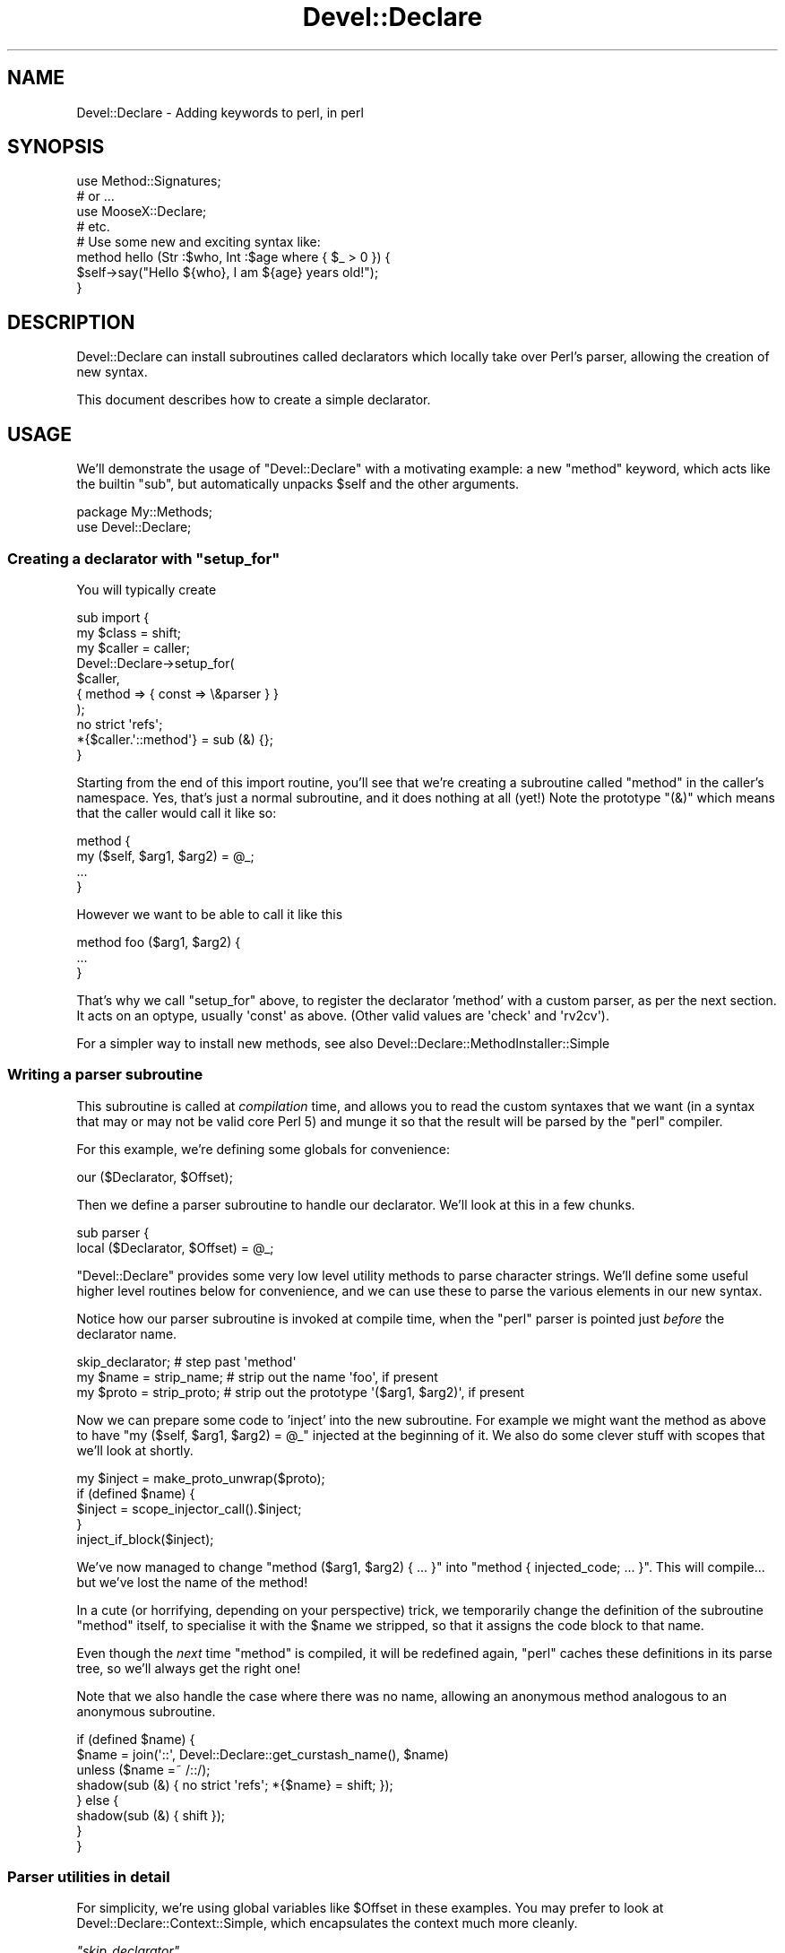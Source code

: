 .\" Automatically generated by Pod::Man 2.27 (Pod::Simple 3.28)
.\"
.\" Standard preamble:
.\" ========================================================================
.de Sp \" Vertical space (when we can't use .PP)
.if t .sp .5v
.if n .sp
..
.de Vb \" Begin verbatim text
.ft CW
.nf
.ne \\$1
..
.de Ve \" End verbatim text
.ft R
.fi
..
.\" Set up some character translations and predefined strings.  \*(-- will
.\" give an unbreakable dash, \*(PI will give pi, \*(L" will give a left
.\" double quote, and \*(R" will give a right double quote.  \*(C+ will
.\" give a nicer C++.  Capital omega is used to do unbreakable dashes and
.\" therefore won't be available.  \*(C` and \*(C' expand to `' in nroff,
.\" nothing in troff, for use with C<>.
.tr \(*W-
.ds C+ C\v'-.1v'\h'-1p'\s-2+\h'-1p'+\s0\v'.1v'\h'-1p'
.ie n \{\
.    ds -- \(*W-
.    ds PI pi
.    if (\n(.H=4u)&(1m=24u) .ds -- \(*W\h'-12u'\(*W\h'-12u'-\" diablo 10 pitch
.    if (\n(.H=4u)&(1m=20u) .ds -- \(*W\h'-12u'\(*W\h'-8u'-\"  diablo 12 pitch
.    ds L" ""
.    ds R" ""
.    ds C` ""
.    ds C' ""
'br\}
.el\{\
.    ds -- \|\(em\|
.    ds PI \(*p
.    ds L" ``
.    ds R" ''
.    ds C`
.    ds C'
'br\}
.\"
.\" Escape single quotes in literal strings from groff's Unicode transform.
.ie \n(.g .ds Aq \(aq
.el       .ds Aq '
.\"
.\" If the F register is turned on, we'll generate index entries on stderr for
.\" titles (.TH), headers (.SH), subsections (.SS), items (.Ip), and index
.\" entries marked with X<> in POD.  Of course, you'll have to process the
.\" output yourself in some meaningful fashion.
.\"
.\" Avoid warning from groff about undefined register 'F'.
.de IX
..
.nr rF 0
.if \n(.g .if rF .nr rF 1
.if (\n(rF:(\n(.g==0)) \{
.    if \nF \{
.        de IX
.        tm Index:\\$1\t\\n%\t"\\$2"
..
.        if !\nF==2 \{
.            nr % 0
.            nr F 2
.        \}
.    \}
.\}
.rr rF
.\"
.\" Accent mark definitions (@(#)ms.acc 1.5 88/02/08 SMI; from UCB 4.2).
.\" Fear.  Run.  Save yourself.  No user-serviceable parts.
.    \" fudge factors for nroff and troff
.if n \{\
.    ds #H 0
.    ds #V .8m
.    ds #F .3m
.    ds #[ \f1
.    ds #] \fP
.\}
.if t \{\
.    ds #H ((1u-(\\\\n(.fu%2u))*.13m)
.    ds #V .6m
.    ds #F 0
.    ds #[ \&
.    ds #] \&
.\}
.    \" simple accents for nroff and troff
.if n \{\
.    ds ' \&
.    ds ` \&
.    ds ^ \&
.    ds , \&
.    ds ~ ~
.    ds /
.\}
.if t \{\
.    ds ' \\k:\h'-(\\n(.wu*8/10-\*(#H)'\'\h"|\\n:u"
.    ds ` \\k:\h'-(\\n(.wu*8/10-\*(#H)'\`\h'|\\n:u'
.    ds ^ \\k:\h'-(\\n(.wu*10/11-\*(#H)'^\h'|\\n:u'
.    ds , \\k:\h'-(\\n(.wu*8/10)',\h'|\\n:u'
.    ds ~ \\k:\h'-(\\n(.wu-\*(#H-.1m)'~\h'|\\n:u'
.    ds / \\k:\h'-(\\n(.wu*8/10-\*(#H)'\z\(sl\h'|\\n:u'
.\}
.    \" troff and (daisy-wheel) nroff accents
.ds : \\k:\h'-(\\n(.wu*8/10-\*(#H+.1m+\*(#F)'\v'-\*(#V'\z.\h'.2m+\*(#F'.\h'|\\n:u'\v'\*(#V'
.ds 8 \h'\*(#H'\(*b\h'-\*(#H'
.ds o \\k:\h'-(\\n(.wu+\w'\(de'u-\*(#H)/2u'\v'-.3n'\*(#[\z\(de\v'.3n'\h'|\\n:u'\*(#]
.ds d- \h'\*(#H'\(pd\h'-\w'~'u'\v'-.25m'\f2\(hy\fP\v'.25m'\h'-\*(#H'
.ds D- D\\k:\h'-\w'D'u'\v'-.11m'\z\(hy\v'.11m'\h'|\\n:u'
.ds th \*(#[\v'.3m'\s+1I\s-1\v'-.3m'\h'-(\w'I'u*2/3)'\s-1o\s+1\*(#]
.ds Th \*(#[\s+2I\s-2\h'-\w'I'u*3/5'\v'-.3m'o\v'.3m'\*(#]
.ds ae a\h'-(\w'a'u*4/10)'e
.ds Ae A\h'-(\w'A'u*4/10)'E
.    \" corrections for vroff
.if v .ds ~ \\k:\h'-(\\n(.wu*9/10-\*(#H)'\s-2\u~\d\s+2\h'|\\n:u'
.if v .ds ^ \\k:\h'-(\\n(.wu*10/11-\*(#H)'\v'-.4m'^\v'.4m'\h'|\\n:u'
.    \" for low resolution devices (crt and lpr)
.if \n(.H>23 .if \n(.V>19 \
\{\
.    ds : e
.    ds 8 ss
.    ds o a
.    ds d- d\h'-1'\(ga
.    ds D- D\h'-1'\(hy
.    ds th \o'bp'
.    ds Th \o'LP'
.    ds ae ae
.    ds Ae AE
.\}
.rm #[ #] #H #V #F C
.\" ========================================================================
.\"
.IX Title "Devel::Declare 3"
.TH Devel::Declare 3 "2014-03-31" "perl v5.18.2" "User Contributed Perl Documentation"
.\" For nroff, turn off justification.  Always turn off hyphenation; it makes
.\" way too many mistakes in technical documents.
.if n .ad l
.nh
.SH "NAME"
Devel::Declare \- Adding keywords to perl, in perl
.SH "SYNOPSIS"
.IX Header "SYNOPSIS"
.Vb 4
\&  use Method::Signatures;
\&  # or ...
\&  use MooseX::Declare;
\&  # etc.
\&
\&  # Use some new and exciting syntax like:
\&  method hello (Str :$who, Int :$age where { $_ > 0 }) {
\&    $self\->say("Hello ${who}, I am ${age} years old!");
\&  }
.Ve
.SH "DESCRIPTION"
.IX Header "DESCRIPTION"
Devel::Declare can install subroutines called declarators which locally take
over Perl's parser, allowing the creation of new syntax.
.PP
This document describes how to create a simple declarator.
.SH "USAGE"
.IX Header "USAGE"
We'll demonstrate the usage of \f(CW\*(C`Devel::Declare\*(C'\fR with a motivating example: a new
\&\f(CW\*(C`method\*(C'\fR keyword, which acts like the builtin \f(CW\*(C`sub\*(C'\fR, but automatically unpacks
\&\f(CW$self\fR and the other arguments.
.PP
.Vb 2
\&  package My::Methods;
\&  use Devel::Declare;
.Ve
.ie n .SS "Creating a declarator with ""setup_for"""
.el .SS "Creating a declarator with \f(CWsetup_for\fP"
.IX Subsection "Creating a declarator with setup_for"
You will typically create
.PP
.Vb 3
\&  sub import {
\&    my $class = shift;
\&    my $caller = caller;
\&
\&    Devel::Declare\->setup_for(
\&        $caller,
\&        { method => { const => \e&parser } }
\&    );
\&    no strict \*(Aqrefs\*(Aq;
\&    *{$caller.\*(Aq::method\*(Aq} = sub (&) {};
\&  }
.Ve
.PP
Starting from the end of this import routine, you'll see that we're creating a
subroutine called \f(CW\*(C`method\*(C'\fR in the caller's namespace.  Yes, that's just a normal
subroutine, and it does nothing at all (yet!)  Note the prototype \f(CW\*(C`(&)\*(C'\fR which means
that the caller would call it like so:
.PP
.Vb 4
\&    method {
\&        my ($self, $arg1, $arg2) = @_;
\&        ...
\&    }
.Ve
.PP
However we want to be able to call it like this
.PP
.Vb 3
\&    method foo ($arg1, $arg2) {
\&        ...
\&    }
.Ve
.PP
That's why we call \f(CW\*(C`setup_for\*(C'\fR above, to register the declarator 'method' with a custom
parser, as per the next section.  It acts on an optype, usually \f(CW\*(Aqconst\*(Aq\fR as above.
(Other valid values are \f(CW\*(Aqcheck\*(Aq\fR and \f(CW\*(Aqrv2cv\*(Aq\fR).
.PP
For a simpler way to install new methods, see also Devel::Declare::MethodInstaller::Simple
.SS "Writing a parser subroutine"
.IX Subsection "Writing a parser subroutine"
This subroutine is called at \fIcompilation\fR time, and allows you to read the custom
syntaxes that we want (in a syntax that may or may not be valid core Perl 5) and
munge it so that the result will be parsed by the \f(CW\*(C`perl\*(C'\fR compiler.
.PP
For this example, we're defining some globals for convenience:
.PP
.Vb 1
\&    our ($Declarator, $Offset);
.Ve
.PP
Then we define a parser subroutine to handle our declarator.  We'll look at this in
a few chunks.
.PP
.Vb 2
\&    sub parser {
\&      local ($Declarator, $Offset) = @_;
.Ve
.PP
\&\f(CW\*(C`Devel::Declare\*(C'\fR provides some very low level utility methods to parse character
strings.  We'll define some useful higher level routines below for convenience,
and we can use these to parse the various elements in our new syntax.
.PP
Notice how our parser subroutine is invoked at compile time,
when the \f(CW\*(C`perl\*(C'\fR parser is pointed just \fIbefore\fR the declarator name.
.PP
.Vb 3
\&      skip_declarator;          # step past \*(Aqmethod\*(Aq
\&      my $name = strip_name;    # strip out the name \*(Aqfoo\*(Aq, if present
\&      my $proto = strip_proto;  # strip out the prototype \*(Aq($arg1, $arg2)\*(Aq, if present
.Ve
.PP
Now we can prepare some code to 'inject' into the new subroutine.  For example we
might want the method as above to have \f(CW\*(C`my ($self, $arg1, $arg2) = @_\*(C'\fR injected at
the beginning of it.  We also do some clever stuff with scopes that we'll look
at shortly.
.PP
.Vb 5
\&      my $inject = make_proto_unwrap($proto);
\&      if (defined $name) {
\&        $inject = scope_injector_call().$inject;
\&      }
\&      inject_if_block($inject);
.Ve
.PP
We've now managed to change \f(CW\*(C`method ($arg1, $arg2) { ... }\*(C'\fR into \f(CW\*(C`method {
injected_code; ... }\*(C'\fR.  This will compile...  but we've lost the name of the
method!
.PP
In a cute (or horrifying, depending on your perspective) trick, we temporarily
change the definition of the subroutine \f(CW\*(C`method\*(C'\fR itself, to specialise it with
the \f(CW$name\fR we stripped, so that it assigns the code block to that name.
.PP
Even though the \fInext\fR time \f(CW\*(C`method\*(C'\fR is compiled, it will be
redefined again, \f(CW\*(C`perl\*(C'\fR caches these definitions in its parse
tree, so we'll always get the right one!
.PP
Note that we also handle the case where there was no name, allowing
an anonymous method analogous to an anonymous subroutine.
.PP
.Vb 8
\&      if (defined $name) {
\&        $name = join(\*(Aq::\*(Aq, Devel::Declare::get_curstash_name(), $name)
\&          unless ($name =~ /::/);
\&        shadow(sub (&) { no strict \*(Aqrefs\*(Aq; *{$name} = shift; });
\&      } else {
\&        shadow(sub (&) { shift });
\&      }
\&    }
.Ve
.SS "Parser utilities in detail"
.IX Subsection "Parser utilities in detail"
For simplicity, we're using global variables like \f(CW$Offset\fR in these examples.
You may prefer to look at Devel::Declare::Context::Simple, which
encapsulates the context much more cleanly.
.PP
\fI\f(CI\*(C`skip_declarator\*(C'\fI\fR
.IX Subsection "skip_declarator"
.PP
This simple parser just moves across a 'token'.  The common case is
to skip the declarator, i.e.  to move to the end of the string
\&'method' and before the prototype and code block.
.PP
.Vb 3
\&    sub skip_declarator {
\&      $Offset += Devel::Declare::toke_move_past_token($Offset);
\&    }
.Ve
.PP
\f(CW\*(C`toke_move_past_token\*(C'\fR
.IX Subsection "toke_move_past_token"
.PP
This builtin parser simply moves past a 'token' (matching \f(CW\*(C`/[a\-zA\-Z_]\ew*/\*(C'\fR)
It takes an offset into the source document, and skips past the token.
It returns the number of characters skipped.
.PP
\fI\f(CI\*(C`strip_name\*(C'\fI\fR
.IX Subsection "strip_name"
.PP
This parser skips any whitespace, then scans the next word (again matching a
\&'token').  We can then analyse the current line, and manipulate it (using pure
Perl).  In this case we take the name of the method out, and return it.
.PP
.Vb 11
\&    sub strip_name {
\&      skipspace;
\&      if (my $len = Devel::Declare::toke_scan_word($Offset, 1)) {
\&        my $linestr = Devel::Declare::get_linestr();
\&        my $name = substr($linestr, $Offset, $len);
\&        substr($linestr, $Offset, $len) = \*(Aq\*(Aq;
\&        Devel::Declare::set_linestr($linestr);
\&        return $name;
\&      }
\&      return;
\&    }
.Ve
.PP
\f(CW\*(C`toke_scan_word\*(C'\fR
.IX Subsection "toke_scan_word"
.PP
This builtin parser, given an offset into the source document,
matches a 'token' as above but does not skip.  It returns the
length of the token matched, if any.
.PP
\f(CW\*(C`get_linestr\*(C'\fR
.IX Subsection "get_linestr"
.PP
This builtin returns the full text of the current line of the source document.
.PP
\f(CW\*(C`set_linestr\*(C'\fR
.IX Subsection "set_linestr"
.PP
This builtin sets the full text of the current line of the source document.
Beware that injecting a newline into the middle of the line is likely
to fail in surprising ways.  Generally, Perl's parser can rely on the
`current line' actually being only a single line.  Use other kinds of
whitespace instead, in the code that you inject.
.PP
\fI\f(CI\*(C`skipspace\*(C'\fI\fR
.IX Subsection "skipspace"
.PP
This parser skips whitsepace.
.PP
.Vb 3
\&    sub skipspace {
\&      $Offset += Devel::Declare::toke_skipspace($Offset);
\&    }
.Ve
.PP
\f(CW\*(C`toke_skipspace\*(C'\fR
.IX Subsection "toke_skipspace"
.PP
This builtin parser, given an offset into the source document,
skips over any whitespace, and returns the number of characters
skipped.
.PP
\fI\f(CI\*(C`strip_proto\*(C'\fI\fR
.IX Subsection "strip_proto"
.PP
This is a more complex parser that checks if it's found something that
starts with \f(CW\*(Aq(\*(Aq\fR and returns everything till the matching \f(CW\*(Aq)\*(Aq\fR.
.PP
.Vb 2
\&    sub strip_proto {
\&      skipspace;
\&
\&      my $linestr = Devel::Declare::get_linestr();
\&      if (substr($linestr, $Offset, 1) eq \*(Aq(\*(Aq) {
\&        my $length = Devel::Declare::toke_scan_str($Offset);
\&        my $proto = Devel::Declare::get_lex_stuff();
\&        Devel::Declare::clear_lex_stuff();
\&        $linestr = Devel::Declare::get_linestr();
\&        substr($linestr, $Offset, $length) = \*(Aq\*(Aq;
\&        Devel::Declare::set_linestr($linestr);
\&        return $proto;
\&      }
\&      return;
\&    }
.Ve
.PP
\f(CW\*(C`toke_scan_str\*(C'\fR
.IX Subsection "toke_scan_str"
.PP
This builtin parser uses Perl's own parsing routines to match a \*(L"stringlike\*(R"
expression.  Handily, this includes bracketed expressions (just think about
things like \f(CW\*(C`q(this is a quote)\*(C'\fR).
.PP
Also it Does The Right Thing with nested delimiters (like \f(CW\*(C`q(this (is (a) quote))\*(C'\fR).
.PP
It returns the effective length of the expression matched.  Really, what
it returns is the difference in position between where the string started,
within the buffer, and where it finished.  If the string extended across
multiple lines then the contents of the buffer may have been completely
replaced by the new lines, so this position difference is not the same
thing as the actual length of the expression matched.  However, because
moving backward in the buffer causes problems, the function arranges
for the effective length to always be positive, padding the start of
the buffer if necessary.
.PP
Use \f(CW\*(C`get_lex_stuff\*(C'\fR to get the actual matched text, the content of
the string.  Because of the behaviour around multiline strings, you
can't reliably get this from the buffer.  In fact, after the function
returns, you can't rely on any content of the buffer preceding the end
of the string.
.PP
If the string being scanned is not well formed (has no closing delimiter),
\&\f(CW\*(C`toke_scan_str\*(C'\fR returns \f(CW\*(C`undef\*(C'\fR.  In this case you cannot rely on the
contents of the buffer.
.PP
\f(CW\*(C`get_lex_stuff\*(C'\fR
.IX Subsection "get_lex_stuff"
.PP
This builtin returns what was matched by \f(CW\*(C`toke_scan_str\*(C'\fR.  To avoid segfaults,
you should call \f(CW\*(C`clear_lex_stuff\*(C'\fR immediately afterwards.
.SS "Munging the subroutine"
.IX Subsection "Munging the subroutine"
Let's look at what we need to do in detail.
.PP
\fI\f(CI\*(C`make_proto_unwrap\*(C'\fI\fR
.IX Subsection "make_proto_unwrap"
.PP
We may have defined our method in different ways, which will result
in a different value for our prototype, as parsed above.  For example:
.PP
.Vb 3
\&    method foo         {  # undefined
\&    method foo ()      {  # \*(Aq\*(Aq
\&    method foo ($arg1) {  # \*(Aq$arg1\*(Aq
.Ve
.PP
We deal with them as follows, and return the appropriate \f(CW\*(C`my ($self, ...) = @_;\*(C'\fR
string.
.PP
.Vb 11
\&    sub make_proto_unwrap {
\&      my ($proto) = @_;
\&      my $inject = \*(Aqmy ($self\*(Aq;
\&      if (defined $proto) {
\&        $inject .= ", $proto" if length($proto);
\&        $inject .= \*(Aq) = @_; \*(Aq;
\&      } else {
\&        $inject .= \*(Aq) = shift;\*(Aq;
\&      }
\&      return $inject;
\&    }
.Ve
.PP
\fI\f(CI\*(C`inject_if_block\*(C'\fI\fR
.IX Subsection "inject_if_block"
.PP
Now we need to inject it after the opening \f(CW\*(Aq{\*(Aq\fR of the method body.
We can do this with the building blocks we defined above like \f(CW\*(C`skipspace\*(C'\fR
and \f(CW\*(C`get_linestr\*(C'\fR.
.PP
.Vb 9
\&    sub inject_if_block {
\&      my $inject = shift;
\&      skipspace;
\&      my $linestr = Devel::Declare::get_linestr;
\&      if (substr($linestr, $Offset, 1) eq \*(Aq{\*(Aq) {
\&        substr($linestr, $Offset+1, 0) = $inject;
\&        Devel::Declare::set_linestr($linestr);
\&      }
\&    }
.Ve
.PP
\fI\f(CI\*(C`scope_injector_call\*(C'\fI\fR
.IX Subsection "scope_injector_call"
.PP
We want to be able to handle both named and anonymous methods.  i.e.
.PP
.Vb 2
\&    method foo () { ... }
\&    my $meth = method () { ... };
.Ve
.PP
These will then get rewritten as
.PP
.Vb 2
\&    method { ... }
\&    my $meth = method { ... };
.Ve
.PP
where 'method' is a subroutine that takes a code block.  Spot the problem?
The first one doesn't have a semicolon at the end of it!  Unlike 'sub' which
is a builtin, this is just a normal statement, so we need to terminate it.
Luckily, using \f(CW\*(C`B::Hooks::EndOfScope\*(C'\fR, we can do this!
.PP
.Vb 1
\&  use B::Hooks::EndOfScope;
.Ve
.PP
We'll add this to what gets 'injected' at the beginning of the method source.
.PP
.Vb 3
\&  sub scope_injector_call {
\&    return \*(Aq BEGIN { MethodHandlers::inject_scope }; \*(Aq;
\&  }
.Ve
.PP
So at the beginning of every method, we are passing a callback that will get invoked
at the \fIend\fR of the method's compilation... i.e. exactly then the closing \f(CW\*(Aq}\*(Aq\fR
is compiled.
.PP
.Vb 8
\&  sub inject_scope {
\&    on_scope_end {
\&      my $linestr = Devel::Declare::get_linestr;
\&      my $offset = Devel::Declare::get_linestr_offset;
\&      substr($linestr, $offset, 0) = \*(Aq;\*(Aq;
\&      Devel::Declare::set_linestr($linestr);
\&    };
\&  }
.Ve
.SS "Shadowing each method."
.IX Subsection "Shadowing each method."
\fI\f(CI\*(C`shadow\*(C'\fI\fR
.IX Subsection "shadow"
.PP
We override the current definition of 'method' using \f(CW\*(C`shadow\*(C'\fR.
.PP
.Vb 4
\&    sub shadow {
\&      my $pack = Devel::Declare::get_curstash_name;
\&      Devel::Declare::shadow_sub("${pack}::${Declarator}", $_[0]);
\&    }
.Ve
.PP
For a named method we invoked like this:
.PP
.Vb 1
\&    shadow(sub (&) { no strict \*(Aqrefs\*(Aq; *{$name} = shift; });
.Ve
.PP
So in the case of a \f(CW\*(C`method foo { ... }\*(C'\fR, this call would redefine \f(CW\*(C`method\*(C'\fR
to be a subroutine that exports 'sub foo' as the (munged) contents of \f(CW\*(C`{...}\*(C'\fR.
.PP
The case of an anonymous method is also cute:
.PP
.Vb 1
\&    shadow(sub (&) { shift });
.Ve
.PP
This means that
.PP
.Vb 1
\&    my $meth = method () { ... };
.Ve
.PP
is rewritten with \f(CW\*(C`method\*(C'\fR taking the codeblock, and returning it as is to become
the value of \f(CW$meth\fR.
.PP
\f(CW\*(C`get_curstash_name\*(C'\fR
.IX Subsection "get_curstash_name"
.PP
This returns the package name \fIcurrently being compiled\fR.
.PP
\f(CW\*(C`shadow_sub\*(C'\fR
.IX Subsection "shadow_sub"
.PP
Handles the details of redefining the subroutine.
.SH "SEE ALSO"
.IX Header "SEE ALSO"
One of the best ways to learn \f(CW\*(C`Devel::Declare\*(C'\fR is still to look at
modules that use it:
.PP
<http://cpants.perl.org/dist/used_by/Devel\-Declare>.
.SH "AUTHORS"
.IX Header "AUTHORS"
Matt S Trout \- <mst@shadowcat.co.uk> \- original author
.PP
Company: http://www.shadowcat.co.uk/
Blog: http://chainsawblues.vox.com/
.PP
Florian Ragwitz <rafl@debian.org> \- maintainer
.PP
osfameron <osfameron@cpan.org> \- first draft of documentation
.SH "COPYRIGHT AND LICENSE"
.IX Header "COPYRIGHT AND LICENSE"
This library is free software under the same terms as perl itself
.PP
Copyright (c) 2007, 2008, 2009  Matt S Trout
.PP
Copyright (c) 2008, 2009  Florian Ragwitz
.PP
stolen_chunk_of_toke.c based on toke.c from the perl core, which is
.PP
Copyright (C) 1991, 1992, 1993, 1994, 1995, 1996, 1997, 1998, 1999,
2000, 2001, 2002, 2003, 2004, 2005, 2006, by Larry Wall and others
